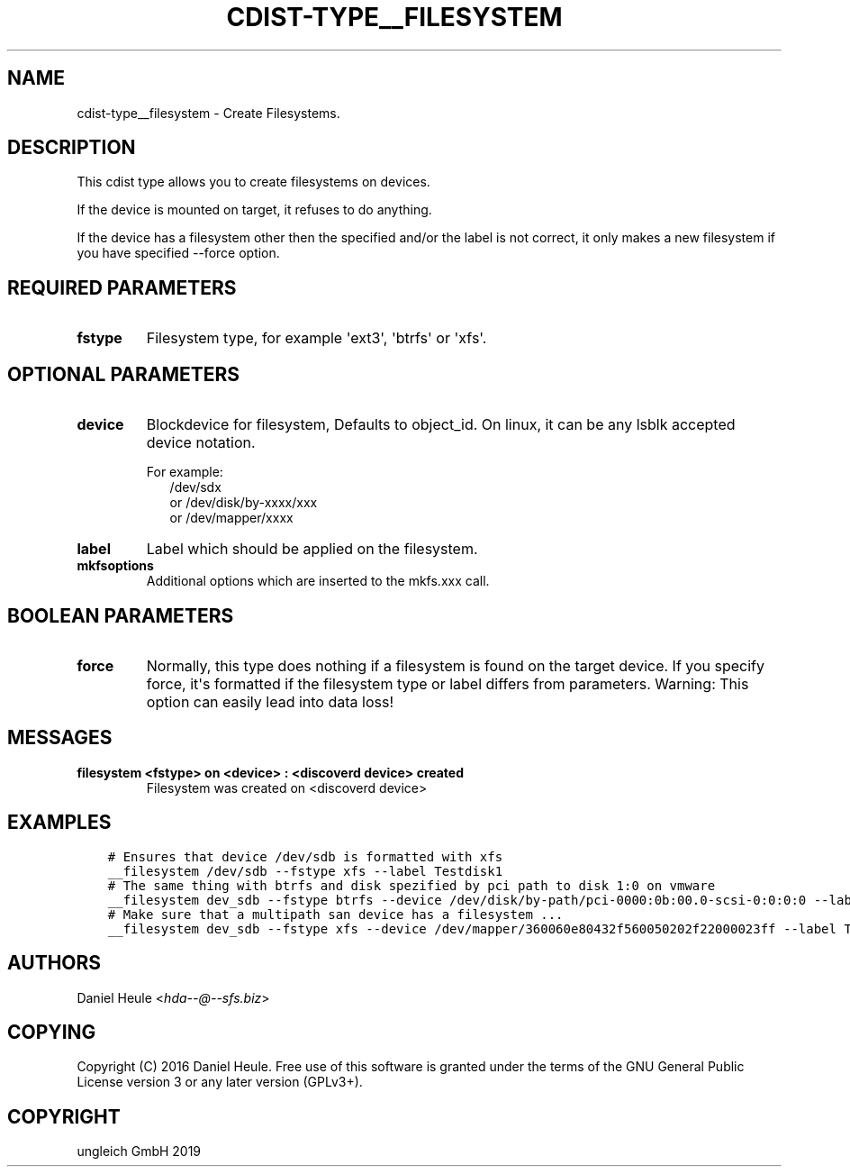 .\" Man page generated from reStructuredText.
.
.TH "CDIST-TYPE__FILESYSTEM" "7" "May 17, 2019" "5.0.2" "cdist"
.
.nr rst2man-indent-level 0
.
.de1 rstReportMargin
\\$1 \\n[an-margin]
level \\n[rst2man-indent-level]
level margin: \\n[rst2man-indent\\n[rst2man-indent-level]]
-
\\n[rst2man-indent0]
\\n[rst2man-indent1]
\\n[rst2man-indent2]
..
.de1 INDENT
.\" .rstReportMargin pre:
. RS \\$1
. nr rst2man-indent\\n[rst2man-indent-level] \\n[an-margin]
. nr rst2man-indent-level +1
.\" .rstReportMargin post:
..
.de UNINDENT
. RE
.\" indent \\n[an-margin]
.\" old: \\n[rst2man-indent\\n[rst2man-indent-level]]
.nr rst2man-indent-level -1
.\" new: \\n[rst2man-indent\\n[rst2man-indent-level]]
.in \\n[rst2man-indent\\n[rst2man-indent-level]]u
..
.SH NAME
.sp
cdist\-type__filesystem \- Create Filesystems.
.SH DESCRIPTION
.sp
This cdist type allows you to create filesystems on devices.
.sp
If the device is mounted on target, it refuses to do anything.
.sp
If the device has a filesystem other then the specified and/or
the label is not correct, it only makes a new filesystem
if you have specified \-\-force option.
.SH REQUIRED PARAMETERS
.INDENT 0.0
.TP
.B fstype
Filesystem type, for example \(aqext3\(aq, \(aqbtrfs\(aq or \(aqxfs\(aq.
.UNINDENT
.SH OPTIONAL PARAMETERS
.INDENT 0.0
.TP
.B device
Blockdevice for filesystem, Defaults to object_id.
On linux, it can be any lsblk accepted device notation.
.nf

For example:
.in +2
/dev/sdx
or /dev/disk/by\-xxxx/xxx
or /dev/mapper/xxxx
.in -2
.fi
.sp
.TP
.B label
Label which should be applied on the filesystem.
.TP
.B mkfsoptions
Additional options which are inserted to the mkfs.xxx call.
.UNINDENT
.SH BOOLEAN PARAMETERS
.INDENT 0.0
.TP
.B force
Normally, this type does nothing if a filesystem is found
on the target device. If you specify force, it\(aqs formatted
if the filesystem type or label differs from parameters.
Warning: This option can easily lead into data loss!
.UNINDENT
.SH MESSAGES
.INDENT 0.0
.TP
.B filesystem <fstype> on <device> : <discoverd device> created
Filesystem was created on <discoverd device>
.UNINDENT
.SH EXAMPLES
.INDENT 0.0
.INDENT 3.5
.sp
.nf
.ft C
# Ensures that device /dev/sdb is formatted with xfs
__filesystem /dev/sdb \-\-fstype xfs \-\-label Testdisk1
# The same thing with btrfs and disk spezified by pci path to disk 1:0 on vmware
__filesystem dev_sdb \-\-fstype btrfs \-\-device /dev/disk/by\-path/pci\-0000:0b:00.0\-scsi\-0:0:0:0 \-\-label Testdisk2
# Make sure that a multipath san device has a filesystem ...
__filesystem dev_sdb \-\-fstype xfs \-\-device /dev/mapper/360060e80432f560050202f22000023ff \-\-label Testdisk3
.ft P
.fi
.UNINDENT
.UNINDENT
.SH AUTHORS
.sp
Daniel Heule <\fI\%hda\-\-@\-\-sfs.biz\fP>
.SH COPYING
.sp
Copyright (C) 2016 Daniel Heule. Free use of this software is
granted under the terms of the GNU General Public License version 3 or any later version (GPLv3+).
.SH COPYRIGHT
ungleich GmbH 2019
.\" Generated by docutils manpage writer.
.
